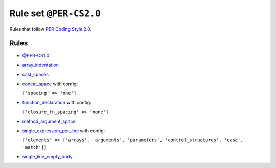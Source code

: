 =======================
Rule set ``@PER-CS2.0``
=======================

Rules that follow `PER Coding Style 2.0 <https://www.php-fig.org/per/coding-style/>`_.

Rules
-----

- `@PER-CS1.0 <./PER-CS1.0.rst>`_
- `array_indentation <./../rules/whitespace/array_indentation.rst>`_
- `cast_spaces <./../rules/cast_notation/cast_spaces.rst>`_
- `concat_space <./../rules/operator/concat_space.rst>`_ with config:

  ``['spacing' => 'one']``

- `function_declaration <./../rules/function_notation/function_declaration.rst>`_ with config:

  ``['closure_fn_spacing' => 'none']``

- `method_argument_space <./../rules/function_notation/method_argument_space.rst>`_
- `single_expression_per_line <./../rules/control_structure/single_expression_per_line.rst>`_ with config:

  ``['elements' => ['arrays', 'arguments', 'parameters', 'control_structures', 'case', 'match']]``

- `single_line_empty_body <./../rules/basic/single_line_empty_body.rst>`_
